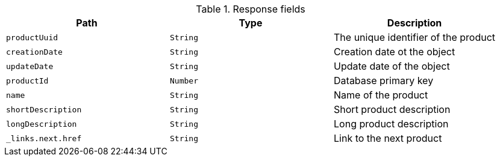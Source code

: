 .Response fields 
|===
|Path|Type|Description

|`productUuid`
|`String`
|The unique identifier of the product

|`creationDate`
|`String`
|Creation date ot the object

|`updateDate`
|`String`
|Update date of the object

|`productId`
|`Number`
|Database primary key

|`name`
|`String`
|Name of the product

|`shortDescription`
|`String`
|Short product description

|`longDescription`
|`String`
|Long product description

|`_links.next.href`
|`String`
|Link to the next product

|===